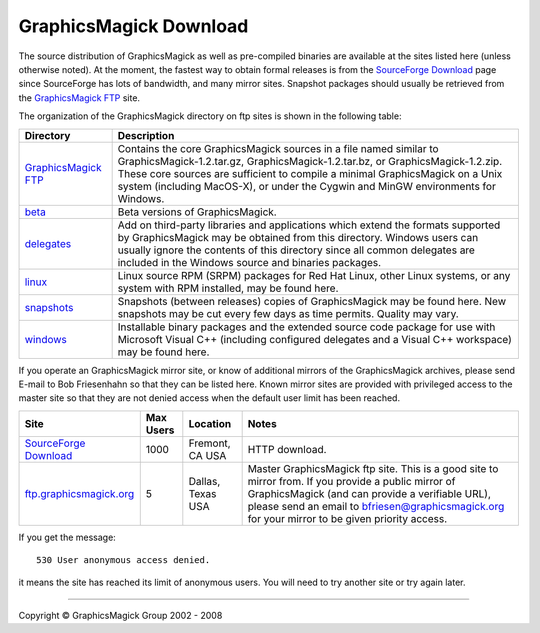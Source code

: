 =======================
GraphicsMagick Download
=======================

.. meta::
   :description: GraphicsMagick is a robust collection of tools and
                 libraries to read, write, and manipulate an image in any
                 of the more popular image formats including GIF, JPEG,
                 PNG, PDF, and Photo CD. With GraphicsMagick you can
                 create GIFs dynamically making it suitable for Web
                 applications. You can also resize, rotate, sharpen,
                 color reduce, or add special effects to an image and
                 save your completed work in the same or differing image
                 format.

   :keywords: GraphicsMagick, Image Magick, Image Magic, PerlMagick,
              Perl Magick, Perl Magic, CineMagick, PixelMagick, Pixel
              Magic, WebMagick, Web Magic, visualization, image
              processing, software development, simulation, image,
              software, AniMagick, Animagic, Magick++

.. _Bob Friesenhahn : mailto:bfriesen@graphicsmagick.org
.. _GraphicsMagick FTP : ftp://ftp.graphicsmagick.org/pub/GraphicsMagick/
.. _beta : ftp://ftp.graphicsmagick.org/pub/GraphicsMagick/beta/README.html
.. _delegates : ftp://ftp.graphicsmagick.org/pub/GraphicsMagick/delegates/
.. _linux : ftp://ftp.graphicsmagick.org/pub/GraphicsMagick/linux/
.. _snapshots : ftp://ftp.graphicsmagick.org/pub/GraphicsMagick/snapshots/
.. _windows : ftp://ftp.graphicsmagick.org/pub/GraphicsMagick/windows/
.. _Cygwin : http://www.cygwin.com/
.. _MinGW : http://www.mingw.org/
.. _SourceForge Download : http://sourceforge.net/project/showfiles.php?group_id=73485
.. _ftp.graphicsmagick.org: ftp://ftp.graphicsmagick.org/pub/GraphicsMagick/

The source distribution of GraphicsMagick as well as pre-compiled
binaries are available at the sites listed here (unless otherwise noted).
At the moment, the fastest way to obtain formal releases is from the
`SourceForge Download`_ page since SourceForge has lots of bandwidth, and
many mirror sites. Snapshot packages should usually be retrieved from
the `GraphicsMagick FTP`_ site.

The organization of the GraphicsMagick directory on ftp sites is shown in the
following table:

+-----------------+-------------------------------------------------+
|    Directory    |                   Description                   |
+=================+=================================================+
| `GraphicsMagick | Contains the core GraphicsMagick sources in a   |
| FTP`_           | file named similar to                           |
|                 | GraphicsMagick-1.2.tar.gz,                      |
|                 | GraphicsMagick-1.2.tar.bz, or                   |
|                 | GraphicsMagick-1.2.zip. These core sources are  |
|                 | sufficient to compile a minimal GraphicsMagick  |
|                 | on a Unix system (including MacOS-X), or under  |
|                 | the Cygwin and MinGW environments for Windows.  |
+-----------------+-------------------------------------------------+
|         `beta`_ | Beta versions of GraphicsMagick.                |
+-----------------+-------------------------------------------------+
|    `delegates`_ | Add on third-party libraries and applications   |
|                 | which extend the formats supported by           |
|                 | GraphicsMagick may be obtained from this        |
|                 | directory. Windows users can usually ignore the |
|                 | contents of this directory since all common     |
|                 | delegates are included in the Windows source    |
|                 | and binaries packages.                          |
+-----------------+-------------------------------------------------+
|        `linux`_ | Linux source RPM (SRPM) packages for Red Hat    |
|                 | Linux, other Linux systems, or any system with  |
|                 | RPM installed, may be found here.               |
+-----------------+-------------------------------------------------+
|    `snapshots`_ | Snapshots (between releases) copies of          |
|                 | GraphicsMagick may be found here. New snapshots |
|                 | may be cut every few days as time permits.      |
|                 | Quality may vary.                               |
+-----------------+-------------------------------------------------+
|      `windows`_ | Installable binary packages and the extended    |
|                 | source code package for use with Microsoft      |
|                 | Visual C++ (including configured delegates and  |
|                 | a Visual C++ workspace) may be found here.      |
+-----------------+-------------------------------------------------+

If you operate an GraphicsMagick mirror site, or know of additional mirrors of
the GraphicsMagick archives, please send E-mail to Bob Friesenhahn so that they
can be listed here. Known mirror sites are provided with privileged access to
the master site so that they are not denied access when the default user limit
has been reached.

+--------------------------------+-------+----------+-------------------------------+
|              Site              | Max   | Location |             Notes             |
|                                | Users |          |                               |
+================================+=======+==========+===============================+
| `SourceForge Download`_        | 1000  | Fremont, | HTTP download.                |
|                                |       | CA USA   |                               |
+--------------------------------+-------+----------+-------------------------------+
|                                |       |          | Master GraphicsMagick ftp     |
|                                |       |          | site. This is a good site to  |
|                                |       |          | mirror from. If you provide a |
|                                |       | Dallas,  | public mirror of              |
| `ftp.graphicsmagick.org`_      | 5     | Texas    | GraphicsMagick (and can       |
|                                |       | USA      | provide a verifiable URL),    |
|                                |       |          | please send an email to       |
|                                |       |          | bfriesen@graphicsmagick.org   |
|                                |       |          | for your mirror to be given   |
|                                |       |          | priority access.              |
+--------------------------------+-------+----------+-------------------------------+

If you get the message::

 530 User anonymous access denied.

it means the site has reached its limit of anonymous users. You will need to
try another site or try again later.

-------------------------------------------------------------------------------

.. |copy|   unicode:: U+000A9 .. COPYRIGHT SIGN

Copyright |copy| GraphicsMagick Group 2002 - 2008

